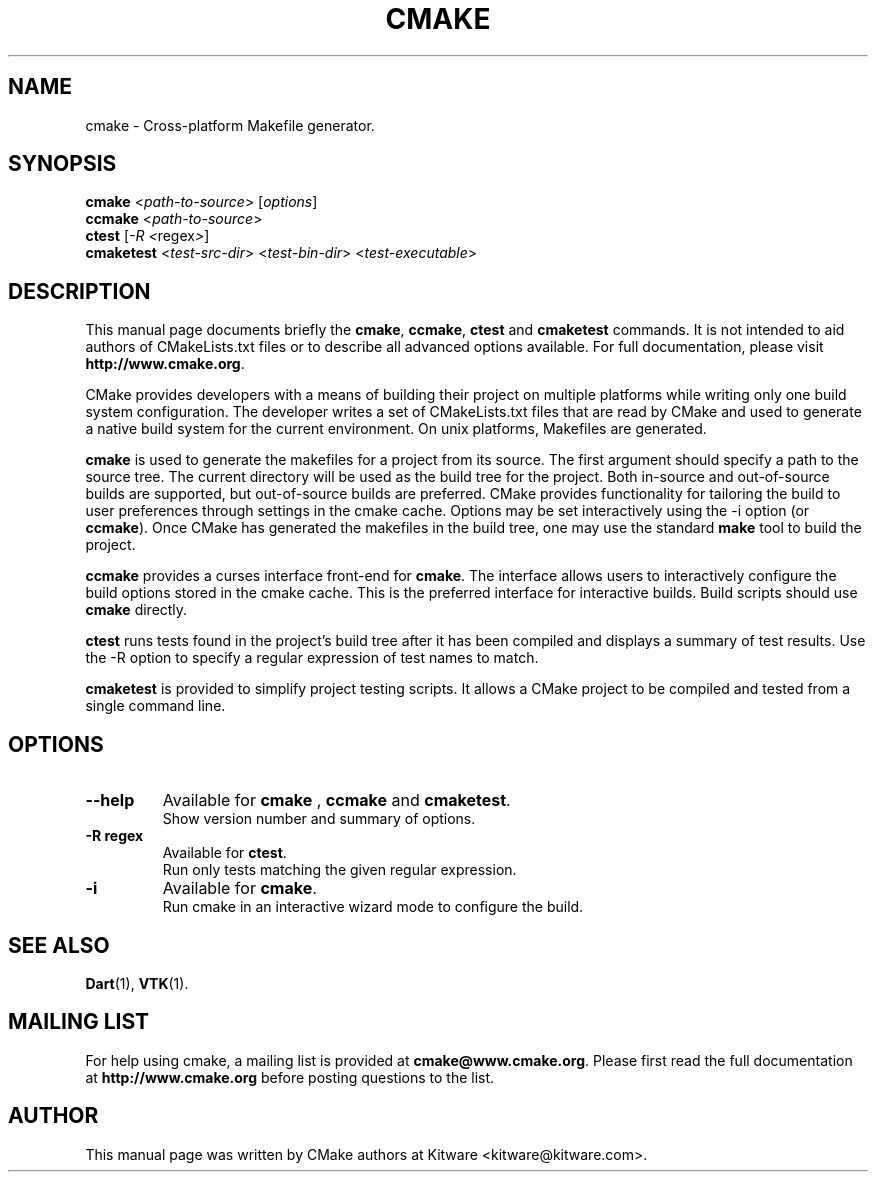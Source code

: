 .\"                                      Hey, EMACS: -*- nroff -*-
.\" First parameter, NAME, should be all caps
.\" Second parameter, SECTION, should be 1-8, maybe w/ subsection
.\" other parameters are allowed: see man(7), man(1)
.TH CMAKE 1 "August 8, 2002"
.\" Please adjust this date whenever revising the manpage.
.\"
.\" Some roff macros, for reference:
.\" .nh        disable hyphenation
.\" .hy        enable hyphenation
.\" .ad l      left justify
.\" .ad b      justify to both left and right margins
.\" .nf        disable filling
.\" .fi        enable filling
.\" .br        insert line break
.\" .sp <n>    insert n+1 empty lines
.\" for manpage-specific macros, see man(7)
.SH NAME
cmake \- Cross-platform Makefile generator.
.SH SYNOPSIS
.B cmake
.RI < path-to-source > " " [ options ]
.br
.B ccmake
.RI < path-to-source >
.br
.B ctest
.RI [ -R " " < regex > ]
.br
.B cmaketest
.RI < test-src-dir > " " < test-bin-dir > " " < test-executable >
.SH DESCRIPTION

This manual page documents briefly the \fBcmake\fP, \fBccmake\fP,
\fBctest\fP and \fBcmaketest\fP commands.  It is not intended to aid
authors of CMakeLists.txt files or to describe all advanced options
available.  For full documentation, please visit
\fBhttp://www.cmake.org\fP.

.PP
.\" TeX users may be more comfortable with the \fB<whatever>\fP and
.\" \fI<whatever>\fP escape sequences to invode bold face and italics, 
.\" respectively.

CMake provides developers with a means of building their project on
multiple platforms while writing only one build system configuration.
The developer writes a set of CMakeLists.txt files that are read by
CMake and used to generate a native build system for the current
environment.  On unix platforms, Makefiles are generated.

.PP

\fBcmake\fP is used to generate the makefiles for a project from its
source.  The first argument should specify a path to the source tree.
The current directory will be used as the build tree for the project.
Both in-source and out-of-source builds are supported, but
out-of-source builds are preferred.  CMake provides functionality for
tailoring the build to user preferences through settings in the cmake
cache.  Options may be set interactively using the -i option (or
\fBccmake\fP).  Once CMake has generated the makefiles in the build
tree, one may use the standard \fBmake\fP tool to build the project.

.PP

\fBccmake\fP provides a curses interface front-end for \fBcmake\fP.
The interface allows users to interactively configure the build
options stored in the cmake cache.  This is the preferred interface
for interactive builds.  Build scripts should use \fBcmake\fP
directly.

.PP

\fBctest\fP runs tests found in the project's build tree after it has
been compiled and displays a summary of test results.  Use the -R
option to specify a regular expression of test names to match.

\fBcmaketest\fP is provided to simplify project testing scripts.  It
allows a CMake project to be compiled and tested from a single command
line.

.SH OPTIONS

.TP
.B \-\-help
Available for \fBcmake\fP , \fBccmake\fP and \fBcmaketest\fP.
.br
Show version number and summary of options.

.TP
.B -R regex
Available for \fBctest\fP.
.br
Run only tests matching the given regular expression.

.TP
.B -i
Available for \fBcmake\fP.
.br
Run cmake in an interactive wizard mode to configure the build.

.SH SEE ALSO
.BR Dart (1),
.BR VTK (1).

.SH MAILING LIST
For help using cmake, a mailing list is provided at
\fBcmake@www.cmake.org\fP.  Please first read the full documentation
at \fBhttp://www.cmake.org\fP before posting questions to the list.

.SH AUTHOR
This manual page was written by CMake authors at Kitware
<kitware@kitware.com>.

